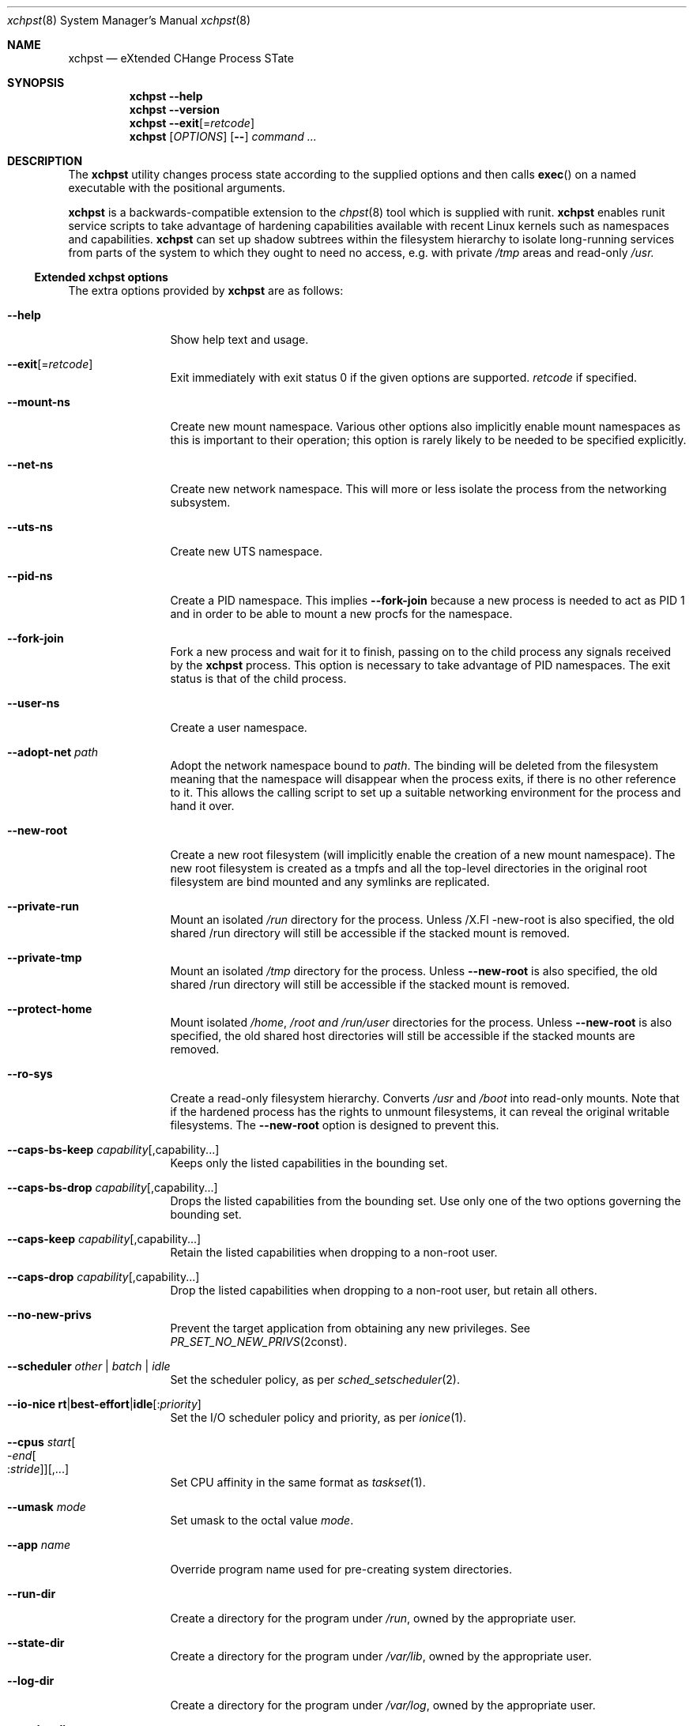.Dd December 25, 2024
.Dt xchpst 8
.Os
.Sh NAME
.Nm xchpst
.Nd eXtended CHange Process STate
.Sh SYNOPSIS
.Nm
.Fl -help
.Nm
.Fl -version
.Nm
.Fl -exit Ns Op = Ns Ar retcode
.Nm
.Op Ar OPTIONS
.Op Fl -
.Pa command Ar ...
.Sh DESCRIPTION
The
.Nm
utility changes process state according to the supplied options and then
calls
.Fn exec
on a named executable with the positional arguments.
.Pp
.Nm
is a backwards-compatible extension to the
.Xr chpst 8
tool which is supplied with runit.
.Nm
enables runit service scripts to take advantage of hardening
capabilities available with recent Linux kernels such as namespaces
and capabilities.
.Nm
can set up shadow subtrees within the filesystem hierarchy to isolate
long-running services from parts of the system to which they ought to
need no access, e.g. with private
.Pa /tmp
areas and read-only
.Pa /usr.
.Ss Extended xchpst options
The extra options provided by
.Nm
are as follows:
.Bl -tag -width mmmbytesxx
.It Fl -help
Show help text and usage.
.It Fl -exit Ns Op = Ns Ar retcode
Exit immediately with exit status 0 if the given options are supported.
.Ar retcode
if specified.
.It Fl -mount-ns
Create new mount namespace.
Various other options also implicitly enable mount namespaces as this
is important to their operation; this option is rarely likely to be
needed to be specified explicitly.
.It Fl -net-ns
Create new network namespace.
This will more or less isolate the process from the networking subsystem.
.It Fl -uts-ns
Create new UTS namespace.
.It Fl -pid-ns
Create a PID namespace.
This implies
.Fl -fork-join
because a new process is needed to act as PID 1 and in order to be able
to mount a new procfs for the namespace.
.It Fl -fork-join
Fork a new process and wait for it to finish, passing on to the child
process any signals received by the
.Nm
process.
This option is necessary to take advantage of PID namespaces.
The exit status is that of the child process.
.It Fl -user-ns
Create a user namespace.
.It Fl -adopt-net Pa path
Adopt the network namespace bound to
.Pa path .
The binding will be deleted from the filesystem meaning that the
namespace will disappear when the process exits, if there is no other
reference to it. This allows the calling script to set up a suitable
networking environment for the process and hand it over.
.It Fl -new-root
Create a new root filesystem (will implicitly enable the creation
of a new mount namespace).
The new root filesystem is created as a tmpfs and all the top-level
directories in the original root filesystem are bind mounted and any
symlinks are replicated.
.It Fl -private-run
Mount an isolated
.Pa /run
directory for the process.
Unless
/X.Fl -new-root
is also specified, the old shared /run directory will still be accessible
if the stacked mount is removed.
.It Fl -private-tmp
Mount an isolated
.Pa /tmp
directory for the process.
Unless
.Fl -new-root
is also specified, the old shared /run directory will still be accessible
if the stacked mount is removed.
.It Fl -protect-home
Mount isolated
.Pa /home ,
.Pa /root and
.Pa /run/user
directories for the process.
Unless
.Fl -new-root
is also specified, the old shared host directories will still be accessible
if the stacked mounts are removed.
.It Fl -ro-sys
Create a read-only filesystem hierarchy.
Converts
.Pa /usr
and
.Pa /boot
into read-only mounts.
Note that if the hardened process has the rights to unmount
filesystems, it can reveal the original writable filesystems.
The
.Fl -new-root
option is designed to prevent this.
.It Fl -caps-bs-keep Ar capability Ns Op ,capability Ns ...
Keeps only the listed capabilities in the bounding set.
.It Fl -caps-bs-drop Ar capability Ns Op ,capability Ns ...
Drops the listed capabilities from the bounding set.
Use only one of the two options governing the bounding set.
.It Fl -caps-keep Ar capability Ns Op ,capability Ns ...
Retain the listed capabilities when dropping to a non-root
user.
.It Fl -caps-drop Ar capability Ns Op ,capability Ns ...
Drop the listed capabilities when dropping to a non-root
user, but retain all others.
.It Fl -no-new-privs
Prevent the target application from obtaining any new privileges.
See
.Xr PR_SET_NO_NEW_PRIVS 2const .
.It Fl -scheduler Ar other | batch | idle
Set the scheduler policy, as per
.Xr sched_setscheduler 2 .
.It Fl -io-nice Ic rt Ns | Ns Ic best-effort Ns | Ns Ic idle Ns Op : Ns Ar priority
Set the I/O scheduler policy and priority,
as per
.Xr ionice 1 .
.It Fl -cpus Ar start Ns Oo - Ns Ar end Ns Oo : Ns Ar stride Oc Oc Ns Op ,...
Set CPU affinity in the same format as
.Xr taskset 1 .
.It Fl -umask Ar mode
Set umask to the octal value
.Ar mode .
.It Fl -app Ar name
Override program name used for pre-creating system directories.
.It Fl -run-dir
Create a directory for the program under
.Pa /run ,
owned by the appropriate user.
.It Fl -state-dir
Create a directory for the program under
.Pa /var/lib ,
owned by the appropriate user.
.It Fl -log-dir
Create a directory for the program under
.Pa /var/log ,
owned by the appropriate user.
.It Fl -cache-dir
Create a directory for the program under
.Pa /var/cache ,
owned by the appropriate user.
.It Fl -login
Create a login environment, using the user specified by -u, -U or the current
user, in order of preference.
If this option is specified and no command is specified to be executed,
then the shell defined for the given user is launched, instead of an error
being returned.
.It Fl -oom Ar adjustment
Set the out-of-memory (OOM) score adjustment to
.Ar adjustment .
.It Fl s Ar bytes
Set soft limit for stack segment size.
.It Fl a Ar bytes
Set soft limit for address space size.
.It Fl -memlock Ar bytes
Set soft limit for amount of locked memory.
.It Fl @
Switches to chpst-compatible option handling only for the remaining
options. This is to support scripts that can convert an
.Nm
invocation into a command line for
.Nm chpst
if
.Nm
is not present on the system.
.El
.Ss chpst-compatible options
The options compatible with classic
.Nm chpst
are as follows:
.Bl -tag -width mmmbytes
.It Fl u Ar user Ns Oo Ar :group Ns Oc Ns ...
Set uid, gid and supplementary groups. Prepend the argument with a colon
for numerical inputs rather than names to be looked up. If no group is
specified then the specified user's group is used. There is no space
within the argument.
.It Fl U Ar user Ns Oo Ar :group Ns Oc
Like
.Fl u
but the environment variables
.Ev UID
and
.Ev GID
are set instead of changing
the user. Supplementary groups are ignored.
.It Fl b Ar argv0
Set
.Va argv[0]
to
.Va argv0
instead of the target executable path when launching the
program.
.It Fl e Pa dir
Populate environment.
For every file within
.Pa dir ,
the filename represents an environment
variable that will be set or unset.
The first line of the corresponding files is the content to be set,
with NUL characters replaced by LF and trailing whitespace removed.
If the file is 0 bytes long then the variable is unset.
(So a file with just a newline results in the variable being set with
an empty value.)
.It Fl / Pa dir
Run in a chroot.
Change to the
.Pa dir
directory and make it the new root.
.It Fl C Pa dir
Change directory.
Change to the
.Pa dir
directory (after any chroot setting is applied).
.It Fl n Ar inc
Increase niceness by
.Ar inc ,
which can be negative, resulting in the
process taking a higher priority.
.It Fl l Pa file
Wait for lock. Take a lock out on
.Pa file
and wait to obtain it before
proceeding to
.Fn exec .
.It Fl L Pa file
Try to obtain lock; bail out if it can't be obtained.
.It Fl m Ar bytes
Set soft limit for data and stack segments and virtual memory size
and locked memory.
.It Fl d Ar bytes
Set soft limit for data segment size.
.It Fl o Ar files
Set soft limit for the number of open files.
.It Fl p Ar procs
Set soft limit for the number of processes for this user.
.It Fl f Ar bytes
Set soft limit for the size of file that this process may create.
.It Fl c Ar bytes
Set soft limit for the size of core this process may dump.
.It Fl t Ar seconds
Set soft limit for the amount of CPU time this process may consume.
.It Fl v
Be verbose. This option may be repeated for increased verbosity to support debugging.
.It Fl V
Show
.Nm
version number.
.It Fl P
Make this process the process group leader, allocating a new session idea.
.It Fl 0
Close stdin.
.It Fl 1
Close stout.
.It Fl 2
Close stderr.
.El
.Ss Emulating ancestor tools
When invoked as
.Nm chpst ,
.Nm envdir ,
.Nm envuidgid ,
.Nm pgrphack ,
.Nm setlock ,
.Nm setuidgid ,
or
.Nm softlimit ,
the
.Nm
executable emulates the corresponding tools from the
.Dq runit
or
.Dq daemontools
packages respectively.
As an additional feature, all these tools when so invoked, accept the
.Fl v
option to increase verbosity.
.Sh EXIT STATUS
.Bl -tag -width Ds
.It 0 
The default exit status when
.Fl -exit
is specified is 0. This can be used for a quick test that
.Nm
is available on the system in shell scripts and that the given options
are supported.
.It 100
The return code when an invalid option or option argument is specified,
including if a username cannot be resolved, for example.
.It 111
When the requested process state cannot be changed.
.It other
The
.Fl -exit
option takes an optional argument with a return code to use.
.El
.Pp
If there is no error and the intended application is
.Fn exec Ns 'd,
the exit status will be that of the application, not
.Nm .
.Sh EXAMPLES
Testing the emulation of
.Sq envdir :
.Dl xchpst -b envdir -- xchpst
.Pp
Launch with read-only filesystem if
.Nm
is available, else use
.Nm chpst :
.Dl xchpst --exit && exec xchpst --ro-sys -l /var/lock/ntpsec-ntpdate ntpd; exec chpst -l /var/log/ntpsec-ntpdate ntpd
.Pp
Drop a capability from the bounding set:
.Dl xchpst --cap-bs-drop CAP_SYS_ADMIN -- acmed
.Pp
Drop user while retaining some capabilities:
.Dl xchpst -u :500:500 --caps-keep CAP_DAC_OVERRIDE fakeroot /usr/sbin/gpm -D -m /dev/input/mice -t exps2
.Ss Diagnostics
To see what is going on, including options enabled implicitly due to other options,
add the
.Ql --verbose
option.
.Pp
Use
.Ql --login
without a command name to explore the hardened environment from a shell.
.Pp
You can enter the created namespaces (but not other aspects of hardening),
including any synthesised root filesystem,
by identifying the process id of the hardened application and running:
.Dl nsenter -a -t PID
.Sh SEE ALSO
.Xr chpst 8 ,
.Xr runit 8 ,
.Xr unshare 1 ,
.Xr capsh 1 ,
.Xr taskset 1 ,
.Xr chrt 1 ,
.Xr choom 1 ,
.Xr proc_pid_oom_score_adj 5
.Sh HISTORY
.Nm
version 0.x has an unstable interface for initial feature development.
.Pp
.Nm
was written from scratch to be backwards compatible with
.Nm chpst .
The extent of the planned extensions dwarfing the
complexity of the original options led to the decision to write a new tool
rather than extending the existing one.
The new
.Nm
tool is targeted at new versions of Linux distributions so is written with
a recent tooling and kernel baseline.
.Pp
.Nm
has different design principles from
.Nm chpst .
Use
.Nm
if you need the additional options to harden runit-supervised tasks;
use
.Nm chpst
if you do not need them, for a minimal footprint.
.Sh AUTHORS
.An -nosplit
.An Andrew Bower Aq Mt andrew@bower.uk
.Sh BUGS
Please raise bug reports at:
.Lk https://gitlab.com/abower/xchpst/-/issues
